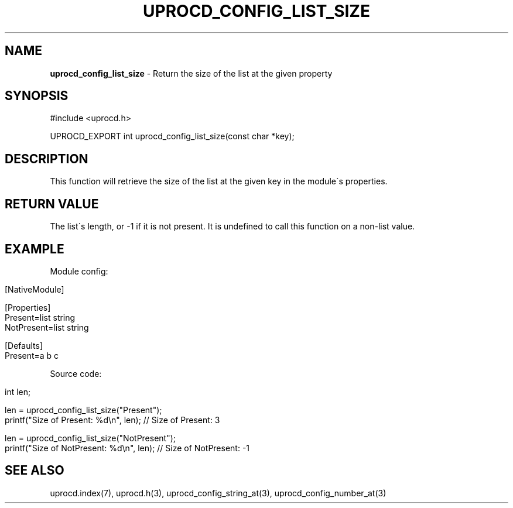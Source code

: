 .\" generated with Ronn/v0.7.3
.\" http://github.com/rtomayko/ronn/tree/0.7.3
.
.TH "UPROCD_CONFIG_LIST_SIZE" "3" "January 2018" "" ""
.
.SH "NAME"
\fBuprocd_config_list_size\fR \- Return the size of the list at the given property
.
.SH "SYNOPSIS"
.
.nf

#include <uprocd\.h>

UPROCD_EXPORT int uprocd_config_list_size(const char *key);
.
.fi
.
.SH "DESCRIPTION"
This function will retrieve the size of the list at the given key in the module\'s properties\.
.
.SH "RETURN VALUE"
The list\'s length, or \-1 if it is not present\. It is undefined to call this function on a non\-list value\.
.
.SH "EXAMPLE"
Module config:
.
.IP "" 4
.
.nf

[NativeModule]

[Properties]
Present=list string
NotPresent=list string

[Defaults]
Present=a b c
.
.fi
.
.IP "" 0
.
.P
Source code:
.
.IP "" 4
.
.nf

int len;

len = uprocd_config_list_size("Present");
printf("Size of Present: %d\en", len); // Size of Present: 3

len = uprocd_config_list_size("NotPresent");
printf("Size of NotPresent: %d\en", len); // Size of NotPresent: \-1
.
.fi
.
.IP "" 0
.
.SH "SEE ALSO"
uprocd\.index(7), uprocd\.h(3), uprocd_config_string_at(3), uprocd_config_number_at(3)
